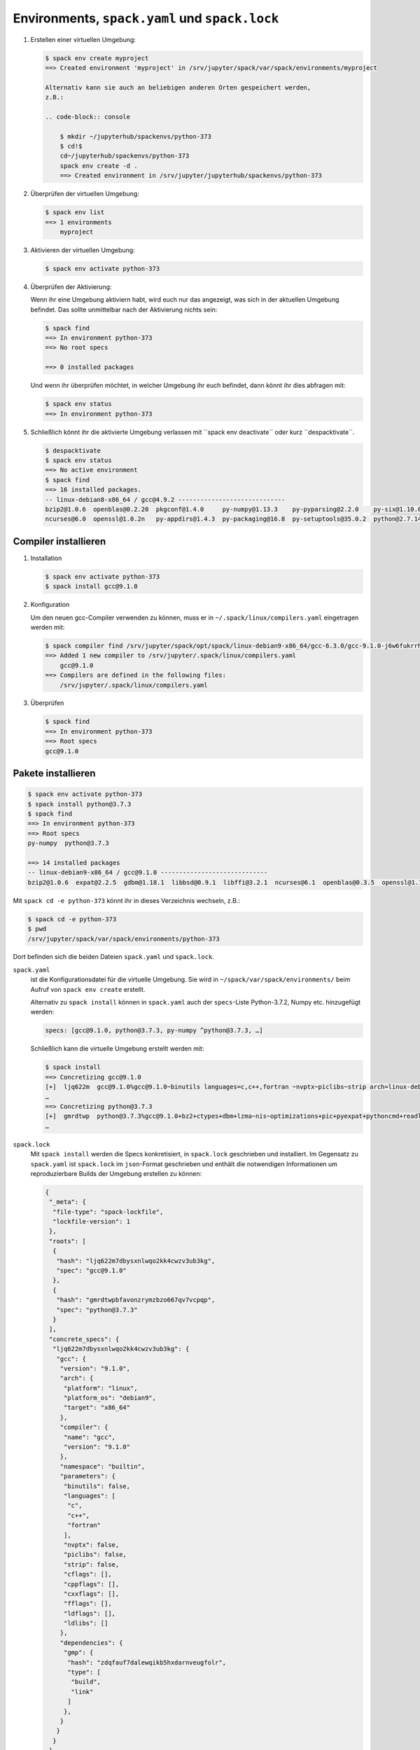Environments, ``spack.yaml`` und ``spack.lock``
===============================================

#. Erstellen einer virtuellen Umgebung:

   .. code-block:: console

    $ spack env create myproject
    ==> Created environment 'myproject' in /srv/jupyter/spack/var/spack/environments/myproject

    Alternativ kann sie auch an beliebigen anderen Orten gespeichert werden,
    z.B.:

    .. code-block:: console

        $ mkdir ~/jupyterhub/spackenvs/python-373
        $ cd!$
        cd~/jupyterhub/spackenvs/python-373
        spack env create -d .
        ==> Created environment in /srv/jupyter/jupyterhub/spackenvs/python-373

#. Überprüfen der virtuellen Umgebung:

   .. code-block:: console

    $ spack env list
    ==> 1 environments
        myproject

#. Aktivieren der virtuellen Umgebung:

   .. code-block:: console

    $ spack env activate python-373

#. Überprüfen der Aktivierung:

   Wenn ihr eine Umgebung aktiviern habt, wird euch nur das angezeigt, was sich
   in der aktuellen Umgebung befindet. Das sollte unmittelbar nach der
   Aktivierung nichts sein:

   .. code-block:: console

    $ spack find
    ==> In environment python-373
    ==> No root specs

    ==> 0 installed packages

   Und wenn ihr überprüfen möchtet, in welcher Umgebung ihr euch befindet, dann
   könnt ihr dies abfragen mit:

   .. code-block:: console

    $ spack env status
    ==> In environment python-373

#. Schließlich könnt ihr die aktivierte Umgebung verlassen mit ´´spack env
   deactivate´´ oder kurz ´´despacktivate´´.

   .. code-block:: console

    $ despacktivate     
    $ spack env status
    ==> No active environment
    $ spack find
    ==> 16 installed packages.
    -- linux-debian8-x86_64 / gcc@4.9.2 -----------------------------
    bzip2@1.0.6  openblas@0.2.20  pkgconf@1.4.0     py-numpy@1.13.3    py-pyparsing@2.2.0    py-six@1.10.0  python@3.6.3  sqlite@3.21.0
    ncurses@6.0  openssl@1.0.2n   py-appdirs@1.4.3  py-packaging@16.8  py-setuptools@35.0.2  python@2.7.14  readline@7.0  zlib@1.2.11

Compiler installieren
---------------------

#. Installation

   .. code-block:: console

    $ spack env activate python-373
    $ spack install gcc@9.1.0

#. Konfiguration

   Um den neuen gcc-Compiler verwenden zu können, muss er in
   ``~/.spack/linux/compilers.yaml`` eingetragen werden mit:

   .. code-block:: console

    $ spack compiler find /srv/jupyter/spack/opt/spack/linux-debian9-x86_64/gcc-6.3.0/gcc-9.1.0-j6w6fukrrhmbcxectsqikzc3ezkztupx/
    ==> Added 1 new compiler to /srv/jupyter/.spack/linux/compilers.yaml
        gcc@9.1.0
    ==> Compilers are defined in the following files:
        /srv/jupyter/.spack/linux/compilers.yaml

#. Überprüfen

   .. code-block:: console

    $ spack find
    ==> In environment python-373
    ==> Root specs
    gcc@9.1.0

Pakete installieren
-------------------

.. code-block:: console

    $ spack env activate python-373
    $ spack install python@3.7.3
    $ spack find
    ==> In environment python-373
    ==> Root specs
    py-numpy  python@3.7.3

    ==> 14 installed packages
    -- linux-debian9-x86_64 / gcc@9.1.0 -----------------------------
    bzip2@1.0.6  expat@2.2.5  gdbm@1.18.1  libbsd@0.9.1  libffi@3.2.1  ncurses@6.1  openblas@0.3.5  openssl@1.1.1b  py-numpy@1.16.2  python@3.7.2  readline@7.0  sqlite@3.26.0  xz@5.2.4  zlib@1.2.11

Mit ``spack cd -e python-373`` könnt ihr in dieses Verzeichnis wechseln, z.B.:

.. code-block:: console

    $ spack cd -e python-373
    $ pwd
    /srv/jupyter/spack/var/spack/environments/python-373

Dort befinden sich die beiden Dateien ``spack.yaml`` und ``spack.lock``.

``spack.yaml``
    ist die Konfigurationsdatei für die virtuelle Umgebung. Sie wird in
    ``~/spack/var/spack/environments/`` beim Aufruf von ``spack env create``
    erstellt. 

    Alternativ zu ``spack install`` können in ``spack.yaml`` auch der
    ``specs``-Liste Python-3.7.2, Numpy etc. hinzugefügt werden:

    .. code-block:: yaml

        specs: [gcc@9.1.0, python@3.7.3, py-numpy ^python@3.7.3, …]

    Schließlich kann die virtuelle Umgebung erstellt werden mit:

    .. code-block:: console

        $ spack install
        ==> Concretizing gcc@9.1.0
        [+]  ljq622m  gcc@9.1.0%gcc@9.1.0~binutils languages=c,c++,fortran ~nvptx~piclibs~strip arch=linux-debian9-x86_64
        …
        ==> Concretizing python@3.7.3
        [+]  gmrdtwp  python@3.7.3%gcc@9.1.0+bz2+ctypes+dbm+lzma~nis~optimizations+pic+pyexpat+pythoncmd+readline+shared+sqlite3+ssl~tkinter~ucs4~uuid+zlib arch=linux-debian9-x86_64
        …

``spack.lock``
    Mit ``spack install`` werden die Specs konkretisiert, in ``spack.lock`` geschrieben und  installiert.
    Im Gegensatz zu ``spack.yaml`` ist ``spack.lock`` im ``json``-Format geschrieben und enthält die
    notwendigen Informationen um reproduzierbare Builds der Umgebung erstellen zu können:

    .. code-block:: json

        {
         "_meta": {
          "file-type": "spack-lockfile",
          "lockfile-version": 1
         },
         "roots": [
          {
           "hash": "ljq622m7dbysxnlwqo2kk4cwzv3ub3kg",
           "spec": "gcc@9.1.0"
          },
          {
           "hash": "gmrdtwpbfavonzrymzbzo667qv7vcpqp",
           "spec": "python@3.7.3"
          }
         ],
         "concrete_specs": {
          "ljq622m7dbysxnlwqo2kk4cwzv3ub3kg": {
           "gcc": {
            "version": "9.1.0",
            "arch": {
             "platform": "linux",
             "platform_os": "debian9",
             "target": "x86_64"
            },
            "compiler": {
             "name": "gcc",
             "version": "9.1.0"
            },
            "namespace": "builtin",
            "parameters": {
             "binutils": false,
             "languages": [
              "c",
              "c++",
              "fortran"
             ],
             "nvptx": false,
             "piclibs": false,
             "strip": false,
             "cflags": [],
             "cppflags": [],
             "cxxflags": [],
             "fflags": [],
             "ldflags": [],
             "ldlibs": []
            },
            "dependencies": {
             "gmp": {
              "hash": "zdqfauf7dalewqikb5hxdarnveugfolr",
              "type": [
               "build",
               "link"
              ]
             },
            }
           }
          }
         }
        }

Installation zusätzlicher Pakete
--------------------------------

Zusätzliche Pakete können in der virtuellen Umgebung installiert werden mit
``spack add`` und ``spack install``. Für `Matplotlib <https://matplotlib.org/>`_
sieht dies z.B. folgendermaßen aus:

.. code-block:: console

    $ spack add py-matplotlib ^python@3.7.3
    ==> Adding py-matplotlib ^python@3.7.3 to environment /srv/jupyter/jupyterhub/spackenvs/python-373
    $ spack install

    ==> Concretizing py-matplotlib ^python@3.7.3
    …
    ==> Installing environment /srv/jupyter/jupyterhub/spackenvs/python-373
    …
    ==> Successfully installed py-matplotlib
      Fetch: 2.22s.  Build: 52.67s.  Total: 54.89s.
    [+] /srv/jupyter/spack/opt/spack/linux-debian9-x86_64/gcc-9.1.0/py-matplotlib-3.0.2-4d6nj4hfo3yvkqovp243p4qeebeb5zl6

.. note::
   Falls von diesem Spack-Environment bereits ein :doc:`Pipenv-Environment
   <../pipenv/env>`_ abgeleitet wurde, muss dieses neu gebaut werden um das
   zusätzliche Spack-Paket zu erhalten:

   .. code-block:: console

    $ pipenv install --python=/srv/jupyter/jupyterhub/spackenvs/python-373/.spack-env/view/bin/python
    Virtualenv already exists!
    Removing existing virtualenv…
    Creating a virtualenv for this project…
    Pipfile: /srv/jupyter/jupyterhub/pipenvs/python-373/Pipfile
    Using /srv/jupyter/jupyterhub/spackenvs/python-373/.spack-env/view/bin/python (3.7.3) to create virtualenv…
    ⠹ Creating virtual environment...Using base prefix '/srv/jupyter/jupyterhub/spackenvs/python-373/.spack-env/view'
    New python executable in /srv/jupyter/.local/share/virtualenvs/python-373-cwl7BqNA/bin/python
    Installing setuptools, pip, wheel...
    done.
    Running virtualenv with interpreter /srv/jupyter/jupyterhub/spackenvs/python-373/.spack-env/view/bin/python

    ✔ Successfully created virtual environment!
    Virtualenv location: /srv/jupyter/.local/share/virtualenvs/python-373-cwl7BqNA
    Installing dependencies from Pipfile.lock (66106e)…
      🐍   ▉▉▉▉▉▉▉▉▉▉▉▉▉▉▉▉▉▉▉▉▉▉▉▉▉▉▉▉▉▉▉▉ 59/59 — 00:00:28
    To activate this project's virtualenv, run pipenv shell.
    Alternatively, run a command inside the virtualenv with pipenv run.

   Anschließend kann die Installation überprüft werden mit:

   .. code-block:: console

    $ pipenv run python
    Python 3.7.3 (default, May 25 2019, 10:40:28)
    [GCC 9.1.0] on linux
    Type "help", "copyright", "credits" or "license" for more information.
    >>> import matplotlib.pyplot as plt

Konfiguration
-------------

``spack spec`` spezifiziert die Abhängigkeiten bestimmter Pakete, z.B.:

.. code-block:: console

    $ spack spec py-matplotlib ^python@3.7.3
    Input spec
    --------------------------------
    py-matplotlib
        ^python@3.7.3

    Concretized
    --------------------------------
    py-matplotlib@3.0.2%gcc@9.1.0~animation+image~ipython~latex~qt+tk arch=linux-debian9-x86_64
        ^freetype@2.9.1%gcc@9.1.0 patches=08466355e8649235ff01f13b3e56bbd551c7cfb2ca97903cc11575c163ea32a3 arch=linux-debian9-x86_64
            ^bzip2@1.0.6%gcc@9.1.0+shared arch=linux-debian9-x86_64
                ^diffutils@3.7%gcc@9.1.0 arch=linux-debian9-x86_64
            ^libpng@1.6.34%gcc@9.1.0 arch=linux-debian9-x86_64
                ^zlib@1.2.11%gcc@9.1.0+optimize+pic+shared arch=linux-debian9-x86_64

Mit ``spack config get`` könnt ihr euch die Konfiguration einer bestimmten
Umgebung anschauen:

.. code-block:: console

    $ spack config get
    # This is a Spack Environment file.
    #
    # It describes a set of packages to be installed, along with
    # configuration settings.
    spack:
      # add package specs to the `specs` list
      specs: [python@3.7.2, py-numpy ^python@3.7.2, py-pandas ^python@3.7.2, py-geopandas
          ^python@3.7.2, py-matplotlib ^python@3.7.2]
      mirrors: {}
      modules:
        enable: []
      repos: []
      packages: {}
      config: {}
      upstreams: {}

Mit ``spack config edit`` kann die Konfigurationsdatei ``spack.yaml`` editiert werden.

.. note::
   Wenn in der Umgebung bereits Pakete installiert sind, sollten mit ``spack
   concretize -f`` alle Abhängigkeiten erneut spezifiziert werden.

Laden der Module
----------------

Mit ``spack env loads -r <env>`` werden alle Module mit ihren Abhängigkeiten
geladen.

.. note::
   Aktuell funktioniert dies jedoch nicht beim Laden der Module aus
   Environments, die nicht in ``$SPACK_ROOT/var/environments`` liegen.

   Daher ersetzen wir das Verzeichnis ``$SPACK_ROOT/var/environments`` durch
   einen symbolischen Link:

   .. code-block:: console

    $ rm $SPACK_ROOT/var/environments
    $ cd $SPACK_ROOT/var/
    $ ln -s /srv/jupyter/supyterhub/spackenvs environments

.. seealso::

   * :doc:`spack:tutorial_environments`

